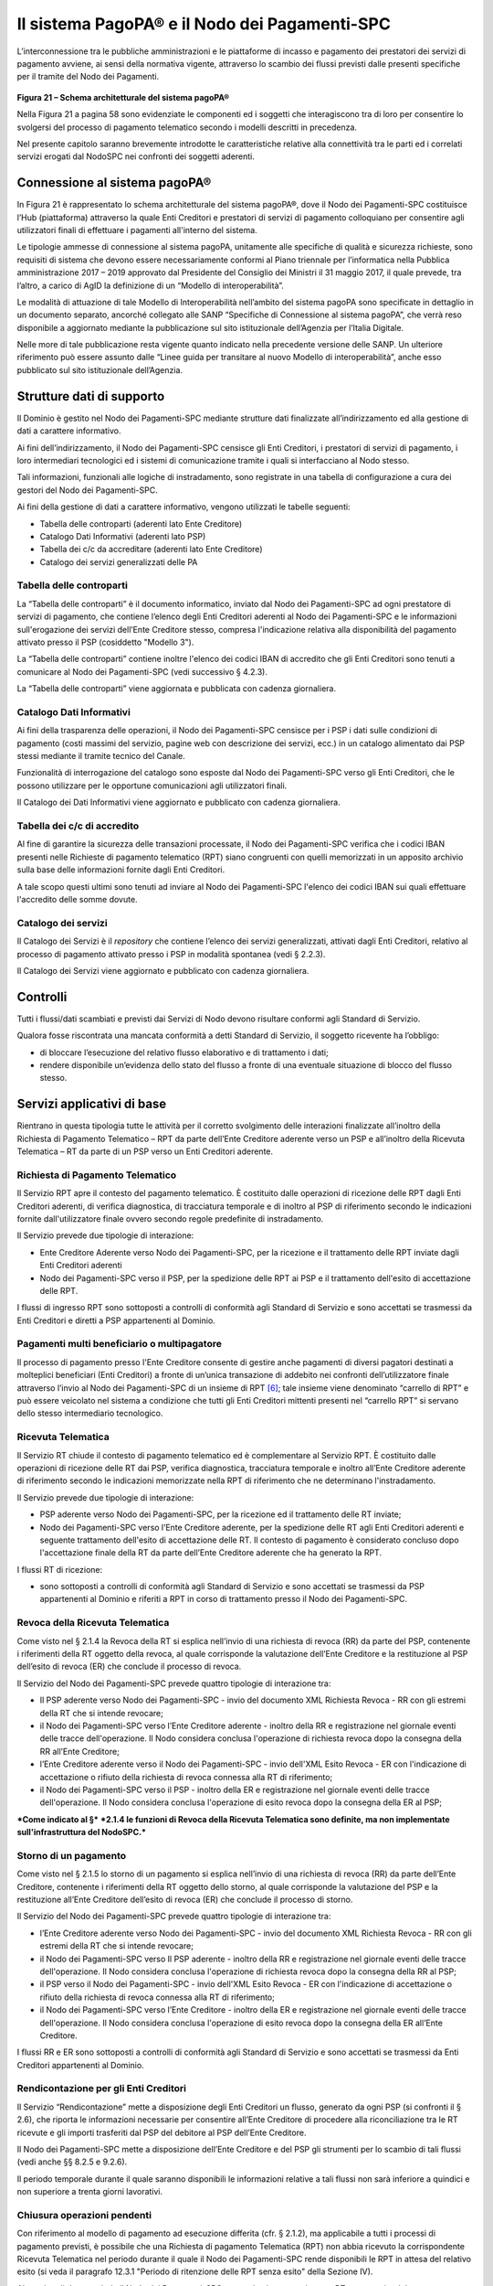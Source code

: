 Il sistema PagoPA® e il Nodo dei Pagamenti-SPC
=======================================================

L’interconnessione tra le pubbliche amministrazioni e le piattaforme di
incasso e pagamento dei prestatori dei servizi di pagamento avviene, ai
sensi della normativa vigente, attraverso lo scambio dei flussi previsti
dalle presenti specifiche per il tramite del Nodo dei Pagamenti.

.. figure:: media/image20.png
   :width: 100%

\ **Figura 21 – Schema architetturale del sistema pagoPA®**

Nella Figura 21 a pagina 58 sono evidenziate le componenti ed i soggetti
che interagiscono tra di loro per consentire lo svolgersi del processo
di pagamento telematico secondo i modelli descritti in precedenza.

Nel presente capitolo saranno brevemente introdotte le caratteristiche
relative alla connettività tra le parti ed i correlati servizi erogati
dal NodoSPC nei confronti dei soggetti aderenti.

Connessione al sistema pagoPA®
------------------------------

In Figura 21 è rappresentato lo schema architetturale del sistema
pagoPA®, dove il Nodo dei Pagamenti-SPC costituisce l’Hub (piattaforma)
attraverso la quale Enti Creditori e prestatori di servizi di pagamento
colloquiano per consentire agli utilizzatori finali di effettuare i
pagamenti all'interno del sistema.

Le tipologie ammesse di connessione al sistema pagoPA, unitamente alle
specifiche di qualità e sicurezza richieste, sono requisiti di sistema
che devono essere necessariamente conformi al Piano triennale per
l’informatica nella Pubblica amministrazione 2017 – 2019 approvato dal
Presidente del Consiglio dei Ministri il 31 maggio 2017, il quale
prevede, tra l’altro, a carico di AgID la definizione di un “Modello di
interoperabilità”.

Le modalità di attuazione di tale Modello di Interoperabilità
nell’ambito del sistema pagoPA sono specificate in dettaglio in un
documento separato, ancorché collegato alle SANP “Specifiche di
Connessione al sistema pagoPA”, che verrà reso disponibile a aggiornato
mediante la pubblicazione sul sito istituzionale dell’Agenzia per
l’Italia Digitale.

Nelle more di tale pubblicazione resta vigente quanto indicato nella
precedente versione delle SANP. Un ulteriore riferimento può essere
assunto dalle “Linee guida per transitare al nuovo Modello di
interoperabilità”, anche esso pubblicato sul sito istituzionale
dell’Agenzia.

Strutture dati di supporto
--------------------------

Il Dominio è gestito nel Nodo dei Pagamenti-SPC mediante strutture dati
finalizzate all’indirizzamento ed alla gestione di dati a carattere
informativo.

Ai fini dell’indirizzamento, il Nodo dei Pagamenti-SPC censisce gli Enti
Creditori, i prestatori di servizi di pagamento, i loro intermediari
tecnologici ed i sistemi di comunicazione tramite i quali si
interfacciano al Nodo stesso.

Tali informazioni, funzionali alle logiche di instradamento, sono
registrate in una tabella di configurazione a cura dei gestori del Nodo
dei Pagamenti-SPC.

Ai fini della gestione di dati a carattere informativo, vengono
utilizzati le tabelle seguenti:

-  Tabella delle controparti (aderenti lato Ente Creditore)

-  Catalogo Dati Informativi (aderenti lato PSP)

-  Tabella dei c/c da accreditare (aderenti lato Ente Creditore)

-  Catalogo dei servizi generalizzati delle PA

Tabella delle controparti
~~~~~~~~~~~~~~~~~~~~~~~~~~

La “Tabella delle controparti” è il documento informatico, inviato dal
Nodo dei Pagamenti-SPC ad ogni prestatore di servizi di pagamento, che
contiene l’elenco degli Enti Creditori aderenti al Nodo dei
Pagamenti-SPC e le informazioni sull'erogazione dei servizi dell’Ente
Creditore stesso, compresa l'indicazione relativa alla disponibilità del
pagamento attivato presso il PSP (cosiddetto "Modello 3").

La “Tabella delle controparti” contiene inoltre l'elenco dei codici IBAN di accredito che gli Enti Creditori sono tenuti a comunicare al Nodo dei Pagamenti-SPC (vedi successivo § 4.2.3).

La “Tabella delle controparti” viene aggiornata e pubblicata con cadenza giornaliera.

Catalogo Dati Informativi
~~~~~~~~~~~~~~~~~~~~~~~~~

Ai fini della trasparenza delle operazioni, il Nodo dei Pagamenti-SPC
censisce per i PSP i dati sulle condizioni di pagamento (costi massimi
del servizio, pagine web con descrizione dei servizi, ecc.) in un
catalogo alimentato dai PSP stessi mediante il tramite tecnico del
Canale.

Funzionalità di interrogazione del catalogo sono esposte dal Nodo dei
Pagamenti-SPC verso gli Enti Creditori, che le possono utilizzare per le
opportune comunicazioni agli utilizzatori finali.

Il Catalogo dei Dati Informativi viene aggiornato e pubblicato con
cadenza giornaliera.

Tabella dei c/c di accredito
~~~~~~~~~~~~~~~~~~~~~~~~~~~~

Al fine di garantire la sicurezza delle transazioni processate, il Nodo
dei Pagamenti-SPC verifica che i codici IBAN presenti nelle Richieste di
pagamento telematico (RPT) siano congruenti con quelli memorizzati in un
apposito archivio sulla base delle informazioni fornite dagli Enti
Creditori.

A tale scopo questi ultimi sono tenuti ad inviare al Nodo dei
Pagamenti-SPC l'elenco dei codici IBAN sui quali effettuare l'accredito
delle somme dovute.

Catalogo dei servizi
~~~~~~~~~~~~~~~~~~~~

Il Catalogo dei Servizi è il *repository* che contiene l’elenco dei
servizi generalizzati, attivati dagli Enti Creditori, relativo al
processo di pagamento attivato presso i PSP in modalità spontanea (vedi
§ 2.2.3).

Il Catalogo dei Servizi viene aggiornato e pubblicato con cadenza
giornaliera.

Controlli
---------

Tutti i flussi/dati scambiati e previsti dai Servizi di Nodo devono risultare conformi agli Standard di Servizio.

Qualora fosse riscontrata una mancata conformità a detti Standard di Servizio, il soggetto ricevente ha l’obbligo:

-  di bloccare l’esecuzione del relativo flusso elaborativo e di trattamento i dati;

-  rendere disponibile un’evidenza dello stato del flusso a fronte di una eventuale situazione di blocco del flusso stesso.

Servizi applicativi di base
---------------------------

Rientrano in questa tipologia tutte le attività per il corretto svolgimento delle interazioni finalizzate all’inoltro della Richiesta di Pagamento Telematico – RPT da parte dell’Ente Creditore aderente verso un PSP e all’inoltro della Ricevuta Telematica – RT da parte di un PSP verso un Enti Creditori aderente.

Richiesta di Pagamento Telematico
~~~~~~~~~~~~~~~~~~~~~~~~~~~~~~~~~

Il Servizio RPT apre il contesto del pagamento telematico. È costituito dalle operazioni di ricezione delle RPT dagli Enti Creditori aderenti, di verifica diagnostica, di tracciatura temporale e di inoltro al PSP di riferimento secondo le indicazioni fornite dall'utilizzatore finale ovvero secondo regole predefinite di instradamento.

Il Servizio prevede due tipologie di interazione:

-  Ente Creditore Aderente verso Nodo dei Pagamenti-SPC, per la ricezione e il trattamento delle RPT inviate dagli Enti Creditori aderenti

-  Nodo dei Pagamenti-SPC verso il PSP, per la spedizione delle RPT ai PSP e il trattamento dell'esito di accettazione delle RPT.

I flussi di ingresso RPT sono sottoposti a controlli di conformità agli Standard di Servizio e sono accettati se trasmessi da Enti Creditori e diretti a PSP appartenenti al Dominio.

Pagamenti multi beneficiario o multipagatore
~~~~~~~~~~~~~~~~~~~~~~~~~~~~~~~~~~~~~~~~~~~~

Il processo di pagamento presso l'Ente Creditore consente di gestire anche pagamenti di diversi pagatori destinati a molteplici beneficiari (Enti Creditori) a fronte di un’unica transazione di addebito nei confronti dell’utilizzatore finale attraverso l’invio al Nodo dei Pagamenti-SPC di un insieme di RPT [6]_; tale insieme viene denominato
“carrello di RPT” e può essere veicolato nel sistema a condizione che tutti gli Enti Creditori mittenti presenti nel “carrello RPT” si servano dello stesso intermediario tecnologico.

Ricevuta Telematica
~~~~~~~~~~~~~~~~~~~

Il Servizio RT chiude il contesto di pagamento telematico ed è complementare al Servizio RPT. È costituito dalle operazioni di ricezione delle RT dai PSP, verifica diagnostica, tracciatura temporale e inoltro all’Ente Creditore aderente di riferimento secondo le indicazioni memorizzate nella RPT di riferimento che ne determinano l'instradamento.

Il Servizio prevede due tipologie di interazione:

-  PSP aderente verso Nodo dei Pagamenti-SPC, per la ricezione ed il trattamento delle RT inviate;

-  Nodo dei Pagamenti-SPC verso l’Ente Creditore aderente, per la spedizione delle RT agli Enti Creditori aderenti e seguente trattamento dell'esito di accettazione delle RT. Il contesto di pagamento è considerato concluso dopo l'accettazione finale della RT da parte dell’Ente Creditore aderente che ha generato la RPT.

I flussi RT di ricezione:

-  sono sottoposti a controlli di conformità agli Standard di Servizio e sono accettati se trasmessi da PSP appartenenti al Dominio e riferiti a RPT in corso di trattamento presso il Nodo dei Pagamenti-SPC.

Revoca della Ricevuta Telematica
~~~~~~~~~~~~~~~~~~~~~~~~~~~~~~~~

Come visto nel § 2.1.4 la Revoca della RT si esplica nell’invio di una richiesta di revoca (RR) da parte del PSP, contenente i riferimenti della RT oggetto della revoca, al quale corrisponde la valutazione dell’Ente Creditore e la restituzione al PSP dell’esito di revoca (ER) che conclude il processo di revoca.

Il Servizio del Nodo dei Pagamenti-SPC prevede quattro tipologie di interazione tra:

-  Il PSP aderente verso Nodo dei Pagamenti-SPC - invio del documento XML Richiesta Revoca - RR con gli estremi della RT che si intende revocare;

-  il Nodo dei Pagamenti-SPC verso l’Ente Creditore aderente - inoltro della RR e registrazione nel giornale eventi delle tracce dell'operazione. Il Nodo considera conclusa l'operazione di richiesta revoca dopo la consegna della RR all’Ente Creditore;

-  l’Ente Creditore aderente verso il Nodo dei Pagamenti-SPC - invio dell'XML Esito Revoca - ER con l'indicazione di accettazione o rifiuto della richiesta di revoca connessa alla RT di riferimento;

-  il Nodo dei Pagamenti-SPC verso il PSP - inoltro della ER e registrazione nel giornale eventi delle tracce dell'operazione. Il Nodo considera conclusa l'operazione di esito revoca dopo la consegna della ER al PSP;

***Come indicato al §*** ***2.1.4 le funzioni di Revoca della Ricevuta Telematica sono definite, ma non implementate sull'infrastruttura del NodoSPC.***

Storno di un pagamento
~~~~~~~~~~~~~~~~~~~~~~

Come visto nel § 2.1.5 lo storno di un pagamento si esplica nell’invio di una richiesta di revoca (RR) da parte dell’Ente Creditore, contenente i riferimenti della RT oggetto dello storno, al quale corrisponde la valutazione del PSP e la restituzione all’Ente Creditore dell’esito di revoca (ER) che conclude il processo di storno.

Il Servizio del Nodo dei Pagamenti-SPC prevede quattro tipologie di interazione tra:

-  l’Ente Creditore aderente verso Nodo dei Pagamenti-SPC - invio del documento XML Richiesta Revoca - RR con gli estremi della RT che si intende revocare;

-  il Nodo dei Pagamenti-SPC verso Il PSP aderente - inoltro della RR e registrazione nel giornale eventi delle tracce dell'operazione. Il Nodo considera conclusa l'operazione di richiesta revoca dopo la consegna della RR al PSP;

-  il PSP verso il Nodo dei Pagamenti-SPC - invio dell'XML Esito Revoca - ER con l'indicazione di accettazione o rifiuto della richiesta di revoca connessa alla RT di riferimento;

-  il Nodo dei Pagamenti-SPC verso l’Ente Creditore - inoltro della ER e registrazione nel giornale eventi delle tracce dell'operazione. Il Nodo considera conclusa l'operazione di esito revoca dopo la consegna della ER all’Ente Creditore.

I flussi RR e ER sono sottoposti a controlli di conformità agli Standard di Servizio e sono accettati se trasmessi da Enti Creditori appartenenti al Dominio.

Rendicontazione per gli Enti Creditori
~~~~~~~~~~~~~~~~~~~~~~~~~~~~~~~~~~~~~~

Il Servizio “Rendicontazione” mette a disposizione degli Enti Creditori un flusso, generato da ogni PSP (si confronti il § 2.6), che riporta le informazioni necessarie per consentire all’Ente Creditore di procedere alla riconciliazione tra le RT ricevute e gli importi trasferiti dal PSP del debitore al PSP dell’Ente Creditore.

Il Nodo dei Pagamenti-SPC mette a disposizione dell’Ente Creditore e del PSP gli strumenti per lo scambio di tali flussi (vedi anche §§ 8.2.5 e 9.2.6).

Il periodo temporale durante il quale saranno disponibili le informazioni relative a tali flussi non sarà inferiore a quindici e non superiore a trenta giorni lavorativi.

Chiusura operazioni pendenti
~~~~~~~~~~~~~~~~~~~~~~~~~~~~

Con riferimento al modello di pagamento ad esecuzione differita (cfr. §
2.1.2), ma applicabile a tutti i processi di pagamento previsti, è
possibile che una Richiesta di pagamento Telematica (RPT) non abbia
ricevuto la corrispondente Ricevuta Telematica nel periodo durante il
quale il Nodo dei Pagamenti-SPC rende disponibili le RPT in attesa del
relativo esito (si veda il paragrafo 12.3.1 "Periodo di ritenzione delle
RPT senza esito" della Sezione IV).

Al termine di detto periodo il Nodo dei Pagamenti-SPC genera in via
automatica una RT avente esito del pagamento non determinato e la invia
all’Ente Creditore che ha generato la RPT, nello stesso tempo
interagisce con il PSP interessato per richiedere la cancellazione della
RPT dall’archivio per decorrenza dei termini (vedi anche §§ 9.1.7 e
9.2.9 nella Sezione III).

Modalità Unica d'Interazione - MUI
~~~~~~~~~~~~~~~~~~~~~~~~~~~~~~~~~~

In relazione ai diversi modelli di processo sopra descritti, il Servizio
MUI del Nodo dei Pagamenti-SPC svolge la funzione di normalizzazione del
colloquio tra Ente Creditore aderente e PSP, svincolando i criteri
specifici d'interazione rispetto ad ogni PSP e rendendo questa
differenze trasparenti all’Ente Creditore.

In particolare, MUI normalizza i flussi operativi per realizzare il
processo di pagamento attuato presso il Portale di Pagamento del PSP
appositamente predisposto dal PSP stesso (cfr. anche §2.2).

Accentramento della scelta del PSP
------------------------------------

Il Nodo dei Pagamenti-SPC mette a disposizione degli Enti Creditori
apposite pagine esposte su internet che realizzano le funzionalità WISP
raggiungendo lo scopo di consentire all'utilizzatore finale di scegliere
il servizio di pagamento che più si addice alle proprie esigenze e
consente di standardizzare a livello nazionale la *user experience* dei
pagamenti verso la Pubblica Amministrazione.

Rendicontazione per l’Agenzia delle Entrate
~~~~~~~~~~~~~~~~~~~~~~~~~~~~~~~~~~~~~~~~~~~~

Nell’ambito della gestione dell’acquisto della marca da bollo digitale,
una specifica funzione del Nodo dei Pagamenti-SPC provvederà
periodicamente ad inviare all’Agenzia delle entrate, per conto di tutti
gli Enti Creditori accreditati sul Nodo dei Pagamenti-SPC, il flusso di
rendicontazione previsto al punto 5.4 del Provvedimento del Direttore
dell’Agenzia delle Entrate del 19 settembre 2014.

Sincronizzazione con la componente di gestione SFTP
~~~~~~~~~~~~~~~~~~~~~~~~~~~~~~~~~~~~~~~~~~~~~~~~~~~~

Il Nodo dei Pagamenti-SPC mette a disposizione degli Enti Creditori e
dei PSP la possibilità di completare la ricezione e l'invio di flussi
massivi di informazioni, che oggi avviene attraverso modalità SOAP
sincrona (ad esempio: flussi di rendicontazione, totali di traffico,
ecc.), in modalità file transfer sicuro (SFTP).

***La funzione è al momento attiva solo per la ricezione dei flussi di
rendicontazione (vedi §*** ***5.3.5) da parte degli Enti Creditori.***

Servizi applicativi opzionali
-----------------------------

Rientrano in questa tipologia tutte le funzioni che il Servizio mette a
disposizione dei soggetti appartenenti al Dominio e che possono da
questi essere utilizzate nell’ambito dello svolgimento delle proprie
attività.

Totali di traffico
~~~~~~~~~~~~~~~~~~

Il Servizio di Quadratura dei flussi di traffico mette a disposizione
dei soggetti appartenenti al Dominio che ne facciano richiesta, un
flusso periodico relativo a tutte le interazioni (RPT ed RT) transitate
attraverso il Nodo dei Pagamenti-SPC e di stretta pertinenza del singolo
richiedente.

Il Nodo dei Pagamenti-SPC mette a disposizione dell’Ente Creditore e del
PSP gli strumenti per la ricezione di tali flussi (vedi §§ 8.2.5 e
9.2.11).

Il periodo temporale durante il quale saranno disponibili i flussi
relativi ai “Totali di Traffico” non potrà superare i 10 giorni di
calendario e sarà comunque pubblicato sul sito dell’Agenzia per l’Italia
Digitale.

Servizi operativi
-----------------

Sono classificati come Servizi Operativi tutte le attività propedeutiche o a supporto dell’erogazione del Servizio.

Tavolo Operativo e gestione delle anomalie (Incident)
~~~~~~~~~~~~~~~~~~~~~~~~~~~~~~~~~~~~~~~~~~~~~~~~~~~~~

Il Servizio rende disponibile un Tavolo operativo di primo livello, il quale:

-  costituisce il punto unico di contatto per ogni soggetto – Enti Creditori e PSP aderenti;

-  recepisce le richieste provenienti da Enti Creditori e PSP aderenti, ovvero rileva le segnalazioni di incidente riscontrate o supposte - proveniente dai citati soggetti utenti del Servizio, dal proprio sistema di monitoraggio o dal proprio personale aziendale;

-  registra e classifica le richieste/segnalazioni mediante Trouble Ticketing e dà inizio, per ognuna di queste, a tutte le attività necessarie all’identificazione della soluzione.

Qualora il primo livello operativo non sia in grado di fornire una soluzione adeguata alle necessità, la richiesta è assegnata alle strutture di supporto di secondo livello per la presa in carico della richiesta medesima, l’individuazione del problema e la sua eventuale risoluzione.

A seguito dell’analisi effettuata dal secondo livello, qualora emergesse un problema nel software applicativo, è aperto un *Change Order* al terzo livello di supporto per l’opportuno intervento correttivo.

Per l’accesso ai servizi del tavolo operativo si faccia riferimento al sito dell’Agenzia.

Monitoring e controllo
~~~~~~~~~~~~~~~~~~~~~~

Il Servizio prevede la disponibilità di un sistema di tracciamento degli eventi e di strumenti per controllo avanzamento/stati a disposizione dei Tavoli Operativi di Enti Creditori e PSP aderenti.

È previsto un sistema di controllo focalizzato sulla verifica della corretta applicazione degli Standard di Servizio (p.e. norme di comportamento, livelli di servizio garantiti, ecc.) e dei processi che da questi derivano.

A supporto del sistema di controllo, ogni componente del Servizio, per ogni singolo evento rilevante dal punto di vista applicativo, effettua una scrittura che ne tenga traccia nel registro degli eventi. L’insieme di tali registrazioni costituisce il “Giornale degli Eventi”, il quale riporta gli estremi degli eventi verificatisi così come indicato negli
Standard di Servizio.

Reporting
~~~~~~~~~

Il Servizio rende disponibile la consultazione, l’analisi e l’esportazione di:

-  dati e statistiche di tipo Amministrativo;

-  dati da Giornale degli Eventi;

-  statistiche sui flussi scambiati nell’ambito del Dominio, nel rispetto delle regole di riservatezza e competenza delle registrazioni.

Report “Commissioni a carico PA”
------------------------------------

Premesso che le presenti linee guida hanno come presupposto le
disposizioni primarie in materia di pagamenti, si evidenzia che i PSP
abilitati sul Nodo dei Pagamenti-SPC operano in qualità di PSP del
pagatore e, pertanto, potranno richiedere le loro commissioni
esclusivamente all’utilizzatore finale, indipendentemente che
quest’ultimo si configuri quale cliente abituale o occasionale.

La pubblica amministrazione potrà essere chiamata al pagamento di
commissioni relative alle operazioni di pagamento in suo favore eseguite
attraverso il Nodo dei Pagamenti-SPC, se del caso, solo previo
convenzionamento del/i PSP attraverso CONSIP e/o le centrali di
committenza regionali.

In tale evenienza, nell’ambito del servizio di *reporting*, il sistema -
**quale terza parte fidata** - mette a disposizione di Enti Creditori e
PSP, ciascuno per le informazioni di propria competenza, un documento
contente l’elenco ed i relativi totali, per controparte, delle RPT
scambiate nel mese di riferimento che contengono un valore non nullo nel
dato commissioneCaricoPA presente nella struttura della RPT denominata
datiSingoloVersamento (vedi § 5.3.1 della Sezione II).

Per ogni coppia Ente Creditore / PSP sarà generata un elenco contenente il dettaglio delle RPT che hanno dato luogo ad una RT recepita dal Nodo dei Pagamenti-SPC (e non necessariamente inoltrata all’Ente Creditore).

In particolare, per ogni occorrenza della coppia formata da datiSingoloVersamento della RPT + datiSingoloPagamento della RT (vedi § della Sezione II), saranno fornite le seguenti informazioni:

-  codice IUV

-  data e ora RPT

-  data e ora RT

-  importo versamento (da RPT)

-  importo commissione a carico dell'Ente Creditore (da RPT)

-  importo commissione applicata dal PSP (da RT, se presente)

-  codice esito (da RT)

i relativi totali saranno forniti sia per le RT aventi esito positivo, sia per quelle aventi esito negativo.

FINE DOCUMENTO

.. [1]
   Come per il processo di pagamento con re indirizzamento on-line, nel
   caso di non scelta dell'utente o di timeout sul WISP, il NodoSPC
   genera una o più RT negative e chiude il workflow

.. [2]
   Qualora non fosse possibile utilizzare detto logotipo, inserire la
   dicitura “Pagato via sistema PagoPA”

.. [3]
   Dato firmaRicevuta della struttura DatiVersamento della RPT (vedi §
   5.3.1).

.. [4]
   vedi dati della RT al paragrafo 5.3.2 della Sezione II e dati del
   Flusso di rendicontazione specificati nella Sezione II dell’Allegato
   A alle Linee guida.

.. [5]
   vedi sotto fase 2a della Figura 19 a pagina 48

.. [6]
   Ogni Richiesta di Pagamento Telematico (RPT) consente pagamenti
   indirizzati ad un unico ente beneficiario.
